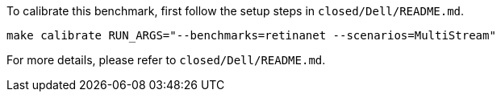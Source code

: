 To calibrate this benchmark, first follow the setup steps in `closed/Dell/README.md`.

```
make calibrate RUN_ARGS="--benchmarks=retinanet --scenarios=MultiStream"
```

For more details, please refer to `closed/Dell/README.md`.